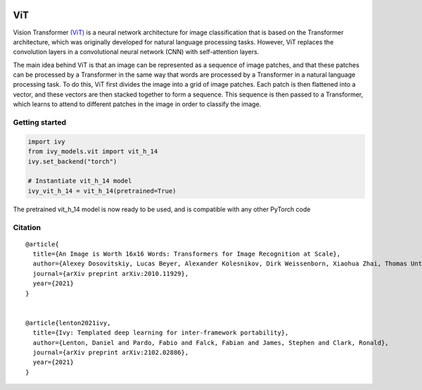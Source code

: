 .. image:: https://github.com/unifyai/unifyai.github.io/blob/main/img/externally_linked/logo.png?raw=true#gh-light-mode-only
   :width: 100%
   :class: only-light

.. image:: https://github.com/unifyai/unifyai.github.io/blob/main/img/externally_linked/logo_dark.png?raw=true#gh-dark-mode-only
   :width: 100%
   :class: only-dark


.. raw:: html

    <br/>
    <a href="https://pypi.org/project/ivy-models">
        <img class="dark-light" style="float: left; padding-right: 4px; padding-bottom: 4px;" src="https://badge.fury.io/py/ivy-models.svg">
    </a>
    <a href="https://github.com/unifyai/models/actions?query=workflow%3Adocs">
        <img class="dark-light" style="float: left; padding-right: 4px; padding-bottom: 4px;" src="https://github.com/unifyai/models/actions/workflows/docs.yml/badge.svg">
    </a>
    <a href="https://github.com/unifyai/models/actions?query=workflow%3Anightly-tests">
        <img class="dark-light" style="float: left; padding-right: 4px; padding-bottom: 4px;" src="https://github.com/unifyai/models/actions/workflows/nightly-tests.yml/badge.svg">
    </a>
    <a href="https://discord.gg/G4aR9Q7DTN">
        <img class="dark-light" style="float: left; padding-right: 4px; padding-bottom: 4px;" src="https://img.shields.io/discord/799879767196958751?color=blue&label=%20&logo=discord&logoColor=white">
    </a>
    <br clear="all" />

ViT
===========

Vision Transformer `(ViT) <https://arxiv.org/abs/2010.11929>`_ is a neural network architecture for image classification that is based on the Transformer architecture, 
which was originally developed for natural language processing tasks. However, 
ViT replaces the convolution layers in a convolutional neural network (CNN) with self-attention layers.

The main idea behind ViT is that an image can be represented as a sequence of image patches, and that these patches can be processed by a Transformer 
in the same way that words are processed by a Transformer in a natural language processing task. 
To do this, ViT first divides the image into a grid of image patches. Each patch is then flattened into a vector, 
and these vectors are then stacked together to form a sequence. This sequence is then passed to a Transformer, 
which learns to attend to different patches in the image in order to classify the image.


Getting started
-----------------

.. code-block:: python

    import ivy
    from ivy_models.vit import vit_h_14
    ivy.set_backend("torch")

    # Instantiate vit_h_14 model
    ivy_vit_h_14 = vit_h_14(pretrained=True)

The pretrained vit_h_14 model is now ready to be used, and is compatible with any other PyTorch code

Citation
--------

::

    @article{
      title={An Image is Worth 16x16 Words: Transformers for Image Recognition at Scale},
      author={Alexey Dosovitskiy, Lucas Beyer, Alexander Kolesnikov, Dirk Weissenborn, Xiaohua Zhai, Thomas Unterthiner, Mostafa Dehghani, Matthias Minderer, Georg Heigold, Sylvain Gelly, Jakob Uszkoreit and Neil Houlsby},
      journal={arXiv preprint arXiv:2010.11929},
      year={2021}
    }


    @article{lenton2021ivy,
      title={Ivy: Templated deep learning for inter-framework portability},
      author={Lenton, Daniel and Pardo, Fabio and Falck, Fabian and James, Stephen and Clark, Ronald},
      journal={arXiv preprint arXiv:2102.02886},
      year={2021}
    }
